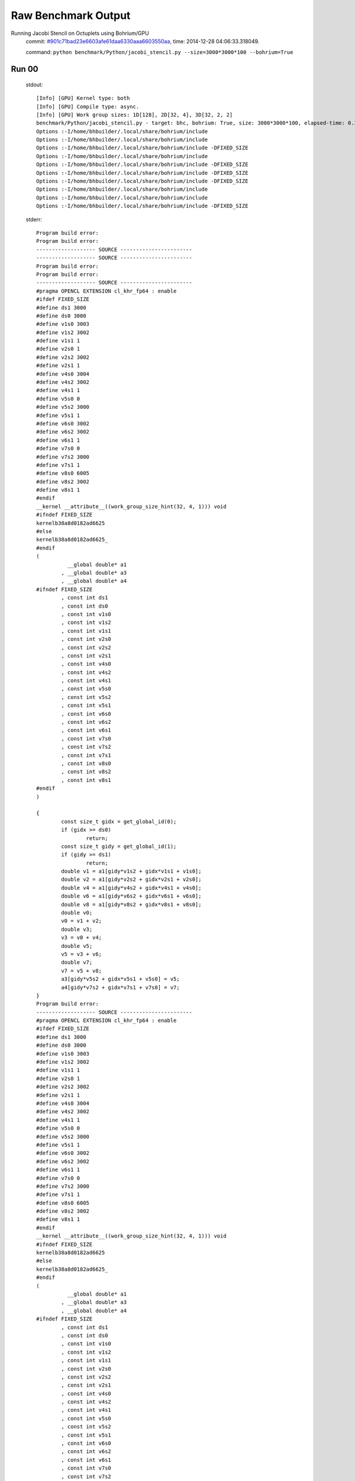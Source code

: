 
Raw Benchmark Output
====================

Running Jacobi Stencil on Octuplets using Bohrium/GPU
    commit: `#901c71bad23e6603afe61daa6330aaa6603550aa <https://bitbucket.org/bohrium/bohrium/commits/901c71bad23e6603afe61daa6330aaa6603550aa>`_,
    time: 2014-12-28 04:06:33.318049.

    command: ``python benchmark/Python/jacobi_stencil.py --size=3000*3000*100 --bohrium=True``

Run 00
~~~~~~
    stdout::

        [Info] [GPU] Kernel type: both
        [Info] [GPU] Compile type: async.
        [Info] [GPU] Work group sizes: 1D[128], 2D[32, 4], 3D[32, 2, 2]
        benchmark/Python/jacobi_stencil.py - target: bhc, bohrium: True, size: 3000*3000*100, elapsed-time: 0.385179
        Options :-I/home/bhbuilder/.local/share/bohrium/include 
        Options :-I/home/bhbuilder/.local/share/bohrium/include 
        Options :-I/home/bhbuilder/.local/share/bohrium/include -DFIXED_SIZE
        Options :-I/home/bhbuilder/.local/share/bohrium/include 
        Options :-I/home/bhbuilder/.local/share/bohrium/include -DFIXED_SIZE
        Options :-I/home/bhbuilder/.local/share/bohrium/include -DFIXED_SIZE
        Options :-I/home/bhbuilder/.local/share/bohrium/include -DFIXED_SIZE
        Options :-I/home/bhbuilder/.local/share/bohrium/include 
        Options :-I/home/bhbuilder/.local/share/bohrium/include 
        Options :-I/home/bhbuilder/.local/share/bohrium/include -DFIXED_SIZE
        

    stderr::

        Program build error:
        Program build error:
        ------------------- SOURCE -----------------------
        ------------------- SOURCE -----------------------
        Program build error:
        Program build error:
        ------------------- SOURCE -----------------------
        #pragma OPENCL EXTENSION cl_khr_fp64 : enable
        #ifdef FIXED_SIZE
        #define ds1 3000
        #define ds0 3000
        #define v1s0 3003
        #define v1s2 3002
        #define v1s1 1
        #define v2s0 1
        #define v2s2 3002
        #define v2s1 1
        #define v4s0 3004
        #define v4s2 3002
        #define v4s1 1
        #define v5s0 0
        #define v5s2 3000
        #define v5s1 1
        #define v6s0 3002
        #define v6s2 3002
        #define v6s1 1
        #define v7s0 0
        #define v7s2 3000
        #define v7s1 1
        #define v8s0 6005
        #define v8s2 3002
        #define v8s1 1
        #endif
        __kernel __attribute__((work_group_size_hint(32, 4, 1))) void
        #ifndef FIXED_SIZE
        kernelb38a8d0182ad6625
        #else
        kernelb38a8d0182ad6625_
        #endif
        (
        	  __global double* a1
        	, __global double* a3
        	, __global double* a4
        #ifndef FIXED_SIZE
        	, const int ds1
        	, const int ds0
        	, const int v1s0
        	, const int v1s2
        	, const int v1s1
        	, const int v2s0
        	, const int v2s2
        	, const int v2s1
        	, const int v4s0
        	, const int v4s2
        	, const int v4s1
        	, const int v5s0
        	, const int v5s2
        	, const int v5s1
        	, const int v6s0
        	, const int v6s2
        	, const int v6s1
        	, const int v7s0
        	, const int v7s2
        	, const int v7s1
        	, const int v8s0
        	, const int v8s2
        	, const int v8s1
        #endif
        )
        
        {
        	const size_t gidx = get_global_id(0);
        	if (gidx >= ds0)
        		return;
        	const size_t gidy = get_global_id(1);
        	if (gidy >= ds1)
        		return;
        	double v1 = a1[gidy*v1s2 + gidx*v1s1 + v1s0];
        	double v2 = a1[gidy*v2s2 + gidx*v2s1 + v2s0];
        	double v4 = a1[gidy*v4s2 + gidx*v4s1 + v4s0];
        	double v6 = a1[gidy*v6s2 + gidx*v6s1 + v6s0];
        	double v8 = a1[gidy*v8s2 + gidx*v8s1 + v8s0];
        	double v0;
        	v0 = v1 + v2;
        	double v3;
        	v3 = v0 + v4;
        	double v5;
        	v5 = v3 + v6;
        	double v7;
        	v7 = v5 + v8;
        	a3[gidy*v5s2 + gidx*v5s1 + v5s0] = v5;
        	a4[gidy*v7s2 + gidx*v7s1 + v7s0] = v7;
        }
        Program build error:
        ------------------- SOURCE -----------------------
        #pragma OPENCL EXTENSION cl_khr_fp64 : enable
        #ifdef FIXED_SIZE
        #define ds1 3000
        #define ds0 3000
        #define v1s0 3003
        #define v1s2 3002
        #define v1s1 1
        #define v2s0 1
        #define v2s2 3002
        #define v2s1 1
        #define v4s0 3004
        #define v4s2 3002
        #define v4s1 1
        #define v5s0 0
        #define v5s2 3000
        #define v5s1 1
        #define v6s0 3002
        #define v6s2 3002
        #define v6s1 1
        #define v7s0 0
        #define v7s2 3000
        #define v7s1 1
        #define v8s0 6005
        #define v8s2 3002
        #define v8s1 1
        #endif
        __kernel __attribute__((work_group_size_hint(32, 4, 1))) void
        #ifndef FIXED_SIZE
        kernelb38a8d0182ad6625
        #else
        kernelb38a8d0182ad6625_
        #endif
        (
        	  __global double* a1
        	, __global double* a3
        	, __global double* a4
        #ifndef FIXED_SIZE
        	, const int ds1
        	, const int ds0
        	, const int v1s0
        	, const int v1s2
        	, const int v1s1
        	, const int v2s0
        	, const int v2s2
        	, const int v2s1
        	, const int v4s0
        	, const int v4s2
        	, const int v4s1
        	, const int v5s0
        	, const int v5s2
        	, const int v5s1
        	, const int v6s0
        	, const int v6s2
        	, const int v6s1
        	, const int v7s0
        	, const int v7s2
        	, const int v7s1
        	, const int v8s0
        	, const int v8s2
        	, const int v8s1
        #endif
        )
        
        {
        	const size_t gidx = get_global_id(0);
        	if (gidx >= ds0)
        		return;
        	const size_t gidy = get_global_id(1);
        	if (gidy >= ds1)
        		return;
        	double v1 = a1[gidy*v1s2 + gidx*v1s1 + v1s0];
        	double v2 = a1[gidy*v2s2 + gidx*v2s1 + v2s0];
        	double v4 = a1[gidy*v4s2 + gidx*v4s1 + v4s0];
        	double v6 = a1[gidy*v6s2 + gidx*v6s1 + v6s0];
        	double v8 = a1[gidy*v8s2 + gidx*v8s1 + v8s0];
        	double v0;
        	v0 = v1 + v2;
        	double v3;
        	v3 = v0 + v4;
        	double v5;
        	v5 = v3 + v6;
        	double v7;
        	v7 = v5 + v8;
        	a3[gidy*v5s2 + gidx*v5s1 + v5s0] = v5;
        	a4[gidy*v7s2 + gidx*v7s1 + v7s0] = v7;
        }
        ------------------ SOURCE END --------------------
        Program build error:
        ------------------- SOURCE -----------------------
        #pragma OPENCL EXTENSION cl_khr_fp64 : enable
        #ifdef FIXED_SIZE
        #define ds1 3000
        #define ds0 3000
        #define v0s0 3003
        #define v0s2 3002
        #define v0s1 1
        #define v1s0 0
        #define v1s2 3000
        #define v1s1 1
        #endif
        __kernel __attribute__((work_group_size_hint(32, 4, 1))) void
        #ifndef FIXED_SIZE
        kernela2073dbc7e118bac
        #else
        kernela2073dbc7e118bac_
        #endif
        (
        	  __global double* a0
        	, __global double* a1
        #ifndef FIXED_SIZE
        	, const int ds1
        	, const int ds0
        	, const int v0s0
        	, const int v0s2
        	, const int v0s1
        	, const int v1s0
        	, const int v1s2
        	, const int v1s1
        #endif
        )
        
        {
        	const size_t gidx = get_global_id(0);
        	if (gidx >= ds0)
        		return;
        	const size_t gidy = get_global_id(1);
        	if (gidy >= ds1)
        		return;
        	double v1 = a1[gidy*v1s2 + gidx*v1s1 + v1s0];
        	double v0;
        	v0 = v1;
        	a0[gidy*v0s2 + gidx*v0s1 + v0s0] = v0;
        }
        ------------------ SOURCE END --------------------
        #pragma OPENCL EXTENSION cl_khr_fp64 : enable
        #ifdef FIXED_SIZE
        #define ds1 3000
        #define ds0 3000
        #define v0s0 3003
        #define v0s2 3002
        #define v0s1 1
        #define v1s0 0
        #define v1s2 3000
        #define v1s1 1
        #endif
        __kernel __attribute__((work_group_size_hint(32, 4, 1))) void
        #ifndef FIXED_SIZE
        kernela2073dbc7e118bac
        #else
        kernela2073dbc7e118bac_
        #endif
        (
        	  __global double* a0
        	, __global double* a1
        #ifndef FIXED_SIZE
        	, const int ds1
        	, const int ds0
        	, const int v0s0
        	, const int v0s2
        	, const int v0s1
        	, const int v1s0
        	, const int v1s2
        	, const int v1s1
        #endif
        )
        
        {
        	const size_t gidx = get_global_id(0);
        	if (gidx >= ds0)
        		return;
        	const size_t gidy = get_global_id(1);
        	if (gidy >= ds1)
        		return;
        	double v1 = a1[gidy*v1s2 + gidx*v1s1 + v1s0];
        	double v0;
        	v0 = v1;
        	a0[gidy*v0s2 + gidx*v0s1 + v0s0] = v0;
        }
        ------------------ SOURCE END --------------------
        #pragma OPENCL EXTENSION cl_khr_fp64 : enable
        #ifdef FIXED_SIZE
        #define ds1 3000
        #define ds0 3000
        #define v1s0 0
        #define v1s2 3000
        #define v1s1 1
        #define v2s0 3003
        #define v2s2 3002
        #define v2s1 1
        #endif
        __kernel __attribute__((work_group_size_hint(32, 4, 1))) void
        #ifndef FIXED_SIZE
        kerneld196159f1ae4934c
        #else
        kerneld196159f1ae4934c_
        #endif
        (
        	  __global double* a1
        	, __global double* a2
        	, const double s0
        #ifndef FIXED_SIZE
        	, const int ds1
        	, const int ds0
        	, const int v1s0
        	, const int v1s2
        	, const int v1s1
        	, const int v2s0
        	, const int v2s2
        	, const int v2s1
        #endif
        )
        
        {
        	const size_t gidx = get_global_id(0);
        	if (gidx >= ds0)
        		return;
        	const size_t gidy = get_global_id(1);
        	if (gidy >= ds1)
        		return;
        	double v1 = a1[gidy*v1s2 + gidx*v1s1 + v1s0];
        	double v0;
        	v0 = s0 * v1;
        	double v2;
        	v2 = v0;
        	a2[gidy*v2s2 + gidx*v2s1 + v2s0] = v2;
        }
        ------------------ SOURCE END --------------------
        ------------------- SOURCE -----------------------
        #pragma OPENCL EXTENSION cl_khr_fp64 : enable
        #ifdef FIXED_SIZE
        #define ds1 3000
        #define ds0 3000
        #define v1s0 0
        #define v1s2 3000
        #define v1s1 1
        #define v2s0 3003
        #define v2s2 3002
        #define v2s1 1
        #endif
        __kernel __attribute__((work_group_size_hint(32, 4, 1))) void
        #ifndef FIXED_SIZE
        kerneld196159f1ae4934c
        #else
        kerneld196159f1ae4934c_
        #endif
        (
        	  __global double* a1
        	, __global double* a2
        	, const double s0
        #ifndef FIXED_SIZE
        	, const int ds1
        	, const int ds0
        	, const int v1s0
        	, const int v1s2
        	, const int v1s1
        	, const int v2s0
        	, const int v2s2
        	, const int v2s1
        #endif
        )
        
        {
        	const size_t gidx = get_global_id(0);
        	if (gidx >= ds0)
        		return;
        	const size_t gidy = get_global_id(1);
        	if (gidy >= ds1)
        		return;
        	double v1 = a1[gidy*v1s2 + gidx*v1s1 + v1s0];
        	double v0;
        	v0 = s0 * v1;
        	double v2;
        	v2 = v0;
        	a2[gidy*v2s2 + gidx*v2s1 + v2s0] = v2;
        }
        ------------------ SOURCE END --------------------
        ------------------ SOURCE END --------------------
        Program build error:
        ------------------- SOURCE -----------------------
        #pragma OPENCL EXTENSION cl_khr_fp64 : enable
        #ifdef FIXED_SIZE
        #define ds1 3000
        #define ds0 3000
        #define v1s0 3003
        #define v1s2 3002
        #define v1s1 1
        #define v2s0 1
        #define v2s2 3002
        #define v2s1 1
        #define v4s0 3004
        #define v4s2 3002
        #define v4s1 1
        #define v6s0 3002
        #define v6s2 3002
        #define v6s1 1
        #define v8s0 6005
        #define v8s2 3002
        #define v8s1 1
        #define v9s0 0
        #define v9s2 3000
        #define v9s1 1
        #endif
        __kernel __attribute__((work_group_size_hint(32, 4, 1))) void
        #ifndef FIXED_SIZE
        kernel132302237b5829b0
        #else
        kernel132302237b5829b0_
        #endif
        (
        	  __global double* a1
        	, __global double* a5
        	, const double s0
        #ifndef FIXED_SIZE
        	, const int ds1
        	, const int ds0
        	, const int v1s0
        	, const int v1s2
        	, const int v1s1
        	, const int v2s0
        	, const int v2s2
        	, const int v2s1
        	, const int v4s0
        	, const int v4s2
        	, const int v4s1
        	, const int v6s0
        	, const int v6s2
        	, const int v6s1
        	, const int v8s0
        	, const int v8s2
        	, const int v8s1
        	, const int v9s0
        	, const int v9s2
        	, const int v9s1
        #endif
        )
        
        {
        	const size_t gidx = get_global_id(0);
        	if (gidx >= ds0)
        		return;
        	const size_t gidy = get_global_id(1);
        	if (gidy >= ds1)
        		return;
        	double v1 = a1[gidy*v1s2 + gidx*v1s1 + v1s0];
        	double v2 = a1[gidy*v2s2 + gidx*v2s1 + v2s0];
        	double v4 = a1[gidy*v4s2 + gidx*v4s1 + v4s0];
        	double v6 = a1[gidy*v6s2 + gidx*v6s1 + v6s0];
        	double v8 = a1[gidy*v8s2 + gidx*v8s1 + v8s0];
        	double v0;
        	v0 = v1 + v2;
        	double v3;
        	v3 = v0 + v4;
        	double v5;
        	v5 = v3 + v6;
        	double v7;
        	v7 = v5 + v8;
        	double v9;
        	v9 = s0 * v7;
        	a5[gidy*v9s2 + gidx*v9s1 + v9s0] = v9;
        }
        ------------------ SOURCE END --------------------
        Program build error:
        ------------------- SOURCE -----------------------
        #pragma OPENCL EXTENSION cl_khr_fp64 : enable
        #ifdef FIXED_SIZE
        #define ds1 3000
        #define ds0 3000
        #define v1s0 3003
        #define v1s2 3002
        #define v1s1 1
        #define v2s0 1
        #define v2s2 3002
        #define v2s1 1
        #define v4s0 3004
        #define v4s2 3002
        #define v4s1 1
        #define v6s0 3002
        #define v6s2 3002
        #define v6s1 1
        #define v8s0 6005
        #define v8s2 3002
        #define v8s1 1
        #define v9s0 0
        #define v9s2 3000
        #define v9s1 1
        #endif
        __kernel __attribute__((work_group_size_hint(32, 4, 1))) void
        #ifndef FIXED_SIZE
        kernel132302237b5829b0
        #else
        kernel132302237b5829b0_
        #endif
        (
        	  __global double* a1
        	, __global double* a5
        	, const double s0
        #ifndef FIXED_SIZE
        	, const int ds1
        	, const int ds0
        	, const int v1s0
        	, const int v1s2
        	, const int v1s1
        	, const int v2s0
        	, const int v2s2
        	, const int v2s1
        	, const int v4s0
        	, const int v4s2
        	, const int v4s1
        	, const int v6s0
        	, const int v6s2
        	, const int v6s1
        	, const int v8s0
        	, const int v8s2
        	, const int v8s1
        	, const int v9s0
        	, const int v9s2
        	, const int v9s1
        #endif
        )
        
        {
        	const size_t gidx = get_global_id(0);
        	if (gidx >= ds0)
        		return;
        	const size_t gidy = get_global_id(1);
        	if (gidy >= ds1)
        		return;
        	double v1 = a1[gidy*v1s2 + gidx*v1s1 + v1s0];
        	double v2 = a1[gidy*v2s2 + gidx*v2s1 + v2s0];
        	double v4 = a1[gidy*v4s2 + gidx*v4s1 + v4s0];
        	double v6 = a1[gidy*v6s2 + gidx*v6s1 + v6s0];
        	double v8 = a1[gidy*v8s2 + gidx*v8s1 + v8s0];
        	double v0;
        	v0 = v1 + v2;
        	double v3;
        	v3 = v0 + v4;
        	double v5;
        	v5 = v3 + v6;
        	double v7;
        	v7 = v5 + v8;
        	double v9;
        	v9 = s0 * v7;
        	a5[gidy*v9s2 + gidx*v9s1 + v9s0] = v9;
        }
        ------------------ SOURCE END --------------------
        terminate called after throwing an instance of 'cl::Error'
        Program build error:
        ------------------- SOURCE -----------------------
        #pragma OPENCL EXTENSION cl_khr_fp64 : enable
        #ifdef FIXED_SIZE
        #define ds1 3002
        #define ds0 3002
        #define v0s0 0
        #define v0s2 3002
        #define v0s1 1
        #endif
        __kernel __attribute__((work_group_size_hint(32, 4, 1))) void
        #ifndef FIXED_SIZE
        kernel365b626006b1c7ad
        #else
        kernel365b626006b1c7ad_
        #endif
        (
        	  __global double* a0
        	, const double s0
        #ifndef FIXED_SIZE
        	, const int ds1
        	, const int ds0
        	, const int v0s0
        	, const int v0s2
        	, const int v0s1
        #endif
        )
        
        {
        	const size_t gidx = get_global_id(0);
        	if (gidx >= ds0)
        		return;
        	const size_t gidy = get_global_id(1);
        	if (gidy >= ds1)
        		return;
        	double v0;
        	v0 = s0;
        	a0[gidy*v0s2 + gidx*v0s1 + v0s0] = v0;
        }
        ------------------ SOURCE END --------------------
        Program build error:
        ------------------- SOURCE -----------------------
        #pragma OPENCL EXTENSION cl_khr_fp64 : enable
        #ifdef FIXED_SIZE
        #define ds0 3002
        #define v0s0 0
        #define v0s1 3002
        #define v1s0 3001
        #define v1s1 3002
        #endif
        __kernel __attribute__((work_group_size_hint(128, 1, 1))) void
        #ifndef FIXED_SIZE
        kernel1d2fa358fdab3a69
        #else
        kernel1d2fa358fdab3a69_
        #endif
        (
        	  __global double* a0
        	, const double s0
        	, const double s1
        #ifndef FIXED_SIZE
        	, const int ds0
        	, const int v0s0
        	, const int v0s1
        	, const int v1s0
        	, const int v1s1
        #endif
        )
        
        {
        	const size_t gidx = get_global_id(0);
        	if (gidx >= ds0)
        		return;
        	double v0;
        	v0 = s0;
        	double v1;
        	v1 = s1;
        	a0[gidx*v0s1 + v0s0] = v0;
        	a0[gidx*v1s1 + v1s0] = v1;
        }
        ------------------ SOURCE END --------------------
        terminate called recursively
        



Run 01
~~~~~~
    stdout::

        [Info] [GPU] Kernel type: both
        [Info] [GPU] Compile type: async.
        [Info] [GPU] Work group sizes: 1D[128], 2D[32, 4], 3D[32, 2, 2]
        benchmark/Python/jacobi_stencil.py - target: bhc, bohrium: True, size: 3000*3000*100, elapsed-time: 0.382605
        

    stderr::

        pure virtual method called
        terminate called without an active exception
        



Run 02
~~~~~~
    stdout::

        [Info] [GPU] Kernel type: both
        [Info] [GPU] Compile type: async.
        [Info] [GPU] Work group sizes: 1D[128], 2D[32, 4], 3D[32, 2, 2]
        benchmark/Python/jacobi_stencil.py - target: bhc, bohrium: True, size: 3000*3000*100, elapsed-time: 0.382638
        

    stderr::

        pure virtual method called
        terminate called without an active exception
        



